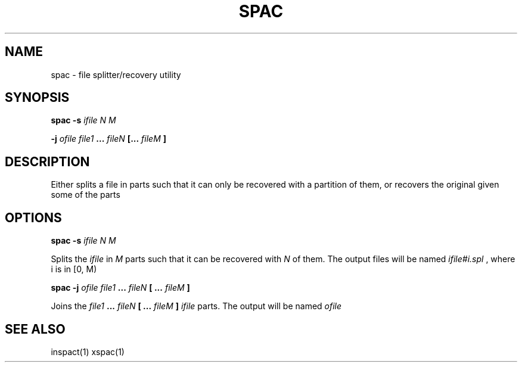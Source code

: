 .TH SPAC 1 spac
.SH NAME
spac \- file splitter/recovery utility
.SH SYNOPSIS
.B spac -s
.I ifile N M
.P
.B "     -j"
.I ofile file1
.B ...
.I fileN
.B [...
.I fileM
.B ]
.SH DESCRIPTION
Either splits a file in parts such that it can only be recovered with a
partition of them, or recovers the original given some of the parts
.SH OPTIONS
.B spac -s
.I ifile N M
.P
Splits the
.I ifile
in
.I M
parts
such that it can be recovered with
.I N
of them. The output files will be named
.I ifile#i.spl
, where i is in [0, M)
.P
.B spac -j
.I ofile file1
.B ...
.I fileN
.B [ ...
.I fileM
.B ]
.P
Joins the
.I file1
.B ...
.I fileN
.B [ ...
.I fileM
.B ]
.I ifile
parts.
The output will be named
.I ofile
.SH SEE ALSO
inspact(1) xspac(1)
